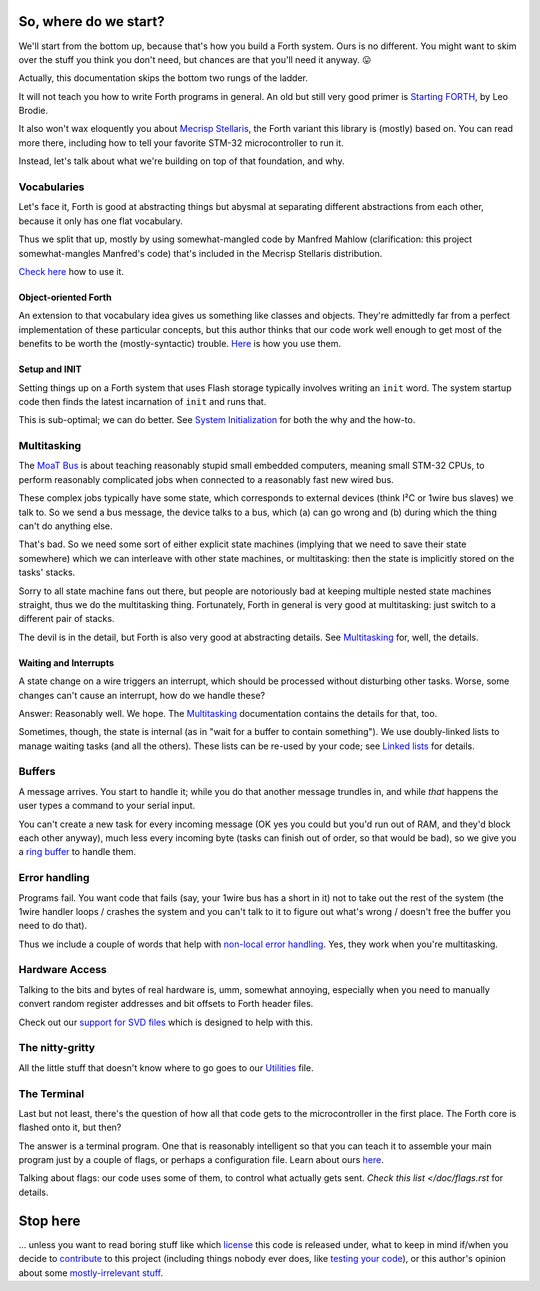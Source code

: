 So, where do we start?
======================

We'll start from the bottom up, because that's how you build a Forth
system. Ours is no different. You might want to skim over the stuff you
think you don't need, but chances are that you'll need it anyway. 😛

Actually, this documentation skips the bottom two rungs of the ladder.

It will not teach you how to write Forth programs in general. An old but
still very good primer is `Starting FORTH
<https://www.forth.com/starting-forth/>`_, by Leo Brodie.

It also won't wax eloquently you about `Mecrisp Stellaris
<https://mecrisp.sourceforge.net/>`_, the Forth variant this
library is (mostly) based on. You can read more there, including how to
tell your favorite STM-32 microcontroller to run it.

Instead, let's talk about what we're building on top of that foundation,
and why.

Vocabularies
++++++++++++

Let's face it, Forth is good at abstracting things but abysmal at
separating different abstractions from each other, because it only has one
flat vocabulary.

Thus we split that up, mostly by using somewhat-mangled code by Manfred
Mahlow (clarification: this project somewhat-mangles Manfred's code) that's
included in the Mecrisp Stellaris distribution.

`Check here </doc/voc.rst>`_ how to use it.

Object-oriented Forth
---------------------

An extension to that vocabulary idea gives us something like classes and
objects. They're admittedly far from a perfect implementation of these
particular concepts, but this author thinks that our code work well enough
to get most of the benefits to be worth the (mostly-syntactic) trouble.
`Here </doc/classes.rst>`_ is how you use them.

Setup and INIT
--------------

Setting things up on a Forth system that uses Flash storage typically
involves writing an ``init`` word. The system startup code then finds the
latest incarnation of ``init`` and runs that.

This is sub-optimal; we can do better. See `System Initialization
</doc/init.rst>`_ for both the why and the how-to.

Multitasking
++++++++++++

The `MoaT Bus <https://github.com/M-o-a-T/moat-bus>`_ is about teaching
reasonably stupid small embedded computers, meaning small STM-32 CPUs,
to perform reasonably complicated jobs when connected to a reasonably fast
new wired bus.

These complex jobs typically have some state, which corresponds to external
devices (think I²C or 1wire bus slaves) we talk to. So we send a bus
message, the device talks to a bus, which (a) can go wrong and (b) during
which the thing can't do anything else.

That's bad. So we need some sort of either explicit state machines (implying
that we need to save their state somewhere) which we can interleave with
other state machines, or multitasking: then the state is implicitly stored
on the tasks' stacks.

Sorry to all state machine fans out there, but people are notoriously bad
at keeping multiple nested state machines straight, thus we do the
multitasking thing. Fortunately, Forth in general is very good at
multitasking: just switch to a different pair of stacks.

The devil is in the detail, but Forth is also very good at abstracting
details. See `Multitasking </doc/multitask.rst>`_ for, well, the details.

Waiting and Interrupts
----------------------

A state change on a wire triggers an interrupt, which should be processed
without disturbing other tasks. Worse, some changes can't cause an
interrupt, how do we handle these?

Answer: Reasonably well. We hope. The `Multitasking`_ documentation
contains the details for that, too.

Sometimes, though, the state is internal (as in "wait for a buffer to
contain something"). We use doubly-linked lists to manage waiting tasks
(and all the others). These lists can be re-used by your code; see `Linked
lists </doc/linked-list.rst>`_ for details.

Buffers
+++++++

A message arrives. You start to handle it; while you do that another
message trundles in, and while *that* happens the user types a command to
your serial input.

You can't create a new task for every incoming message (OK yes you could
but you'd run out of RAM, and they'd block each other anyway), much less
every incoming byte (tasks can finish out of order, so that would be bad),
so we give you a `ring buffer </doc/ring.rst>`_ to handle them.

Error handling
++++++++++++++

Programs fail. You want code that fails (say, your 1wire bus has a short in it)
not to take out the rest of the system (the 1wire handler loops / crashes
the system and you can't talk to it to figure out what's wrong / doesn't
free the buffer you need to do that).

Thus we include a couple of words that help with `non-local error handling
</doc/errors.rst>`_. Yes, they work when you're multitasking.

Hardware Access
+++++++++++++++

Talking to the bits and bytes of real hardware is, umm, somewhat annoying,
especially when you need to manually convert random register addresses and
bit offsets to Forth header files.

Check out our `support for SVD files </doc/bits.rst>`_ which is designed to
help with this.

The nitty-gritty
++++++++++++++++

All the little stuff that doesn't know where to go goes to our `Utilities
</doc/utils.rst>`_ file.

The Terminal
++++++++++++

Last but not least, there's the question of how all that code gets to the
microcontroller in the first place. The Forth core is flashed onto it, but
then?

The answer is a terminal program. One that is reasonably intelligent so
that you can teach it to assemble your main program just by a couple of
flags, or perhaps a configuration file. Learn about ours `here
</doc/terminal.rst>`_.

Talking about flags: our code uses some of them, to control what actually
gets sent. `Check this list </doc/flags.rst` for details.

Stop here
=========

… unless you want to read boring stuff like which `license
</doc/license.rst>`_ this code is released under, what to keep in mind
if/when you decide to `contribute </doc/meta/coding_style.rst>`_ to this
project (including things nobody ever does, like `testing your code
</doc/testing.rst>`_), or this author's opinion about some
`mostly-irrelevant stuff <doc/meta/opinion.rst>`_.


